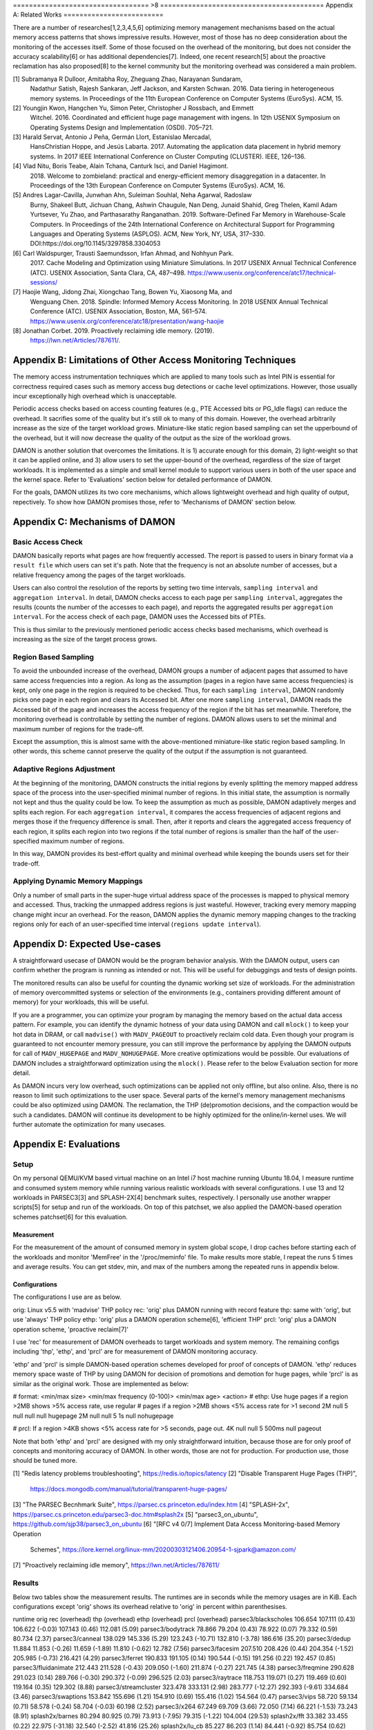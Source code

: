 ================================== >8 =========================================
Appendix A: Related Works
=========================

There are a number of researches[1,2,3,4,5,6] optimizing memory management
mechanisms based on the actual memory access patterns that shows impressive
results.  However, most of those has no deep consideration about the monitoring
of the accesses itself.  Some of those focused on the overhead of the
monitoring, but does not consider the accuracy scalability[6] or has additional
dependencies[7].  Indeed, one recent research[5] about the proactive
reclamation has also proposed[8] to the kernel community but the monitoring
overhead was considered a main problem.

[1] Subramanya R Dulloor, Amitabha Roy, Zheguang Zhao, Narayanan Sundaram,
    Nadathur Satish, Rajesh Sankaran, Jeff Jackson, and Karsten Schwan. 2016.
    Data tiering in heterogeneous memory systems. In Proceedings of the 11th
    European Conference on Computer Systems (EuroSys). ACM, 15.
[2] Youngjin Kwon, Hangchen Yu, Simon Peter, Christopher J Rossbach, and Emmett
    Witchel. 2016. Coordinated and efficient huge page management with ingens.
    In 12th USENIX Symposium on Operating Systems Design and Implementation
    (OSDI).  705–721.
[3] Harald Servat, Antonio J Peña, Germán Llort, Estanislao Mercadal,
    HansChristian Hoppe, and Jesús Labarta. 2017. Automating the application
    data placement in hybrid memory systems. In 2017 IEEE International
    Conference on Cluster Computing (CLUSTER). IEEE, 126–136.
[4] Vlad Nitu, Boris Teabe, Alain Tchana, Canturk Isci, and Daniel Hagimont.
    2018. Welcome to zombieland: practical and energy-efficient memory
    disaggregation in a datacenter. In Proceedings of the 13th European
    Conference on Computer Systems (EuroSys). ACM, 16.
[5] Andres Lagar-Cavilla, Junwhan Ahn, Suleiman Souhlal, Neha Agarwal, Radoslaw
    Burny, Shakeel Butt, Jichuan Chang, Ashwin Chaugule, Nan Deng, Junaid
    Shahid, Greg Thelen, Kamil Adam Yurtsever, Yu Zhao, and Parthasarathy
    Ranganathan.  2019. Software-Defined Far Memory in Warehouse-Scale
    Computers.  In Proceedings of the 24th International Conference on
    Architectural Support for Programming Languages and Operating Systems
    (ASPLOS).  ACM, New York, NY, USA, 317–330.
    DOI:https://doi.org/10.1145/3297858.3304053
[6] Carl Waldspurger, Trausti Saemundsson, Irfan Ahmad, and Nohhyun Park.
    2017. Cache Modeling and Optimization using Miniature Simulations. In 2017
    USENIX Annual Technical Conference (ATC). USENIX Association, Santa
    Clara, CA, 487–498.
    https://www.usenix.org/conference/atc17/technical-sessions/
[7] Haojie Wang, Jidong Zhai, Xiongchao Tang, Bowen Yu, Xiaosong Ma, and
    Wenguang Chen. 2018. Spindle: Informed Memory Access Monitoring. In 2018
    USENIX Annual Technical Conference (ATC). USENIX Association, Boston, MA,
    561–574.  https://www.usenix.org/conference/atc18/presentation/wang-haojie
[8] Jonathan Corbet. 2019. Proactively reclaiming idle memory. (2019).
    https://lwn.net/Articles/787611/.


Appendix B: Limitations of Other Access Monitoring Techniques
=============================================================

The memory access instrumentation techniques which are applied to
many tools such as Intel PIN is essential for correctness required cases such
as memory access bug detections or cache level optimizations.  However, those
usually incur exceptionally high overhead which is unacceptable.

Periodic access checks based on access counting features (e.g., PTE Accessed
bits or PG_Idle flags) can reduce the overhead.  It sacrifies some of the
quality but it's still ok to many of this domain.  However, the overhead
arbitrarily increase as the size of the target workload grows.  Miniature-like
static region based sampling can set the upperbound of the overhead, but it
will now decrease the quality of the output as the size of the workload grows.

DAMON is another solution that overcomes the limitations.  It is 1) accurate
enough for this domain, 2) light-weight so that it can be applied online, and
3) allow users to set the upper-bound of the overhead, regardless of the size
of target workloads.  It is implemented as a simple and small kernel module to
support various users in both of the user space and the kernel space.  Refer to
'Evaluations' section below for detailed performance of DAMON.

For the goals, DAMON utilizes its two core mechanisms, which allows lightweight
overhead and high quality of output, repectively.  To show how DAMON promises
those, refer to 'Mechanisms of DAMON' section below.


Appendix C: Mechanisms of DAMON
===============================


Basic Access Check
------------------

DAMON basically reports what pages are how frequently accessed.  The report is
passed to users in binary format via a ``result file`` which users can set it's
path.  Note that the frequency is not an absolute number of accesses, but a
relative frequency among the pages of the target workloads.

Users can also control the resolution of the reports by setting two time
intervals, ``sampling interval`` and ``aggregation interval``.  In detail,
DAMON checks access to each page per ``sampling interval``, aggregates the
results (counts the number of the accesses to each page), and reports the
aggregated results per ``aggregation interval``.  For the access check of each
page, DAMON uses the Accessed bits of PTEs.

This is thus similar to the previously mentioned periodic access checks based
mechanisms, which overhead is increasing as the size of the target process
grows.


Region Based Sampling
---------------------

To avoid the unbounded increase of the overhead, DAMON groups a number of
adjacent pages that assumed to have same access frequencies into a region.  As
long as the assumption (pages in a region have same access frequencies) is
kept, only one page in the region is required to be checked.  Thus, for each
``sampling interval``, DAMON randomly picks one page in each region and clears
its Accessed bit.  After one more ``sampling interval``, DAMON reads the
Accessed bit of the page and increases the access frequency of the region if
the bit has set meanwhile.  Therefore, the monitoring overhead is controllable
by setting the number of regions.  DAMON allows users to set the minimal and
maximum number of regions for the trade-off.

Except the assumption, this is almost same with the above-mentioned
miniature-like static region based sampling.  In other words, this scheme
cannot preserve the quality of the output if the assumption is not guaranteed.


Adaptive Regions Adjustment
---------------------------

At the beginning of the monitoring, DAMON constructs the initial regions by
evenly splitting the memory mapped address space of the process into the
user-specified minimal number of regions.  In this initial state, the
assumption is normally not kept and thus the quality could be low.  To keep the
assumption as much as possible, DAMON adaptively merges and splits each region.
For each ``aggregation interval``, it compares the access frequencies of
adjacent regions and merges those if the frequency difference is small.  Then,
after it reports and clears the aggregated access frequency of each region, it
splits each region into two regions if the total number of regions is smaller
than the half of the user-specified maximum number of regions.

In this way, DAMON provides its best-effort quality and minimal overhead while
keeping the bounds users set for their trade-off.


Applying Dynamic Memory Mappings
--------------------------------

Only a number of small parts in the super-huge virtual address space of the
processes is mapped to physical memory and accessed.  Thus, tracking the
unmapped address regions is just wasteful.  However, tracking every memory
mapping change might incur an overhead.  For the reason, DAMON applies the
dynamic memory mapping changes to the tracking regions only for each of an
user-specified time interval (``regions update interval``).


Appendix D: Expected Use-cases
==============================

A straightforward usecase of DAMON would be the program behavior analysis.
With the DAMON output, users can confirm whether the program is running as
intended or not.  This will be useful for debuggings and tests of design
points.

The monitored results can also be useful for counting the dynamic working set
size of workloads.  For the administration of memory overcommitted systems or
selection of the environments (e.g., containers providing different amount of
memory) for your workloads, this will be useful.

If you are a programmer, you can optimize your program by managing the memory
based on the actual data access pattern.  For example, you can identify the
dynamic hotness of your data using DAMON and call ``mlock()`` to keep your hot
data in DRAM, or call ``madvise()`` with ``MADV_PAGEOUT`` to proactively
reclaim cold data.  Even though your program is guaranteed to not encounter
memory pressure, you can still improve the performance by applying the DAMON
outputs for call of ``MADV_HUGEPAGE`` and ``MADV_NOHUGEPAGE``.  More creative
optimizations would be possible.  Our evaluations of DAMON includes a
straightforward optimization using the ``mlock()``.  Please refer to the below
Evaluation section for more detail.

As DAMON incurs very low overhead, such optimizations can be applied not only
offline, but also online.  Also, there is no reason to limit such optimizations
to the user space.  Several parts of the kernel's memory management mechanisms
could be also optimized using DAMON. The reclamation, the THP (de)promotion
decisions, and the compaction would be such a candidates.  DAMON will continue
its development to be highly optimized for the online/in-kernel uses.  We will
further automate the optimization for many usecases.


Appendix E: Evaluations
=======================

Setup
-----

On my personal QEMU/KVM based virtual machine on an Intel i7 host machine
running Ubuntu 18.04, I measure runtime and consumed system memory while
running various realistic workloads with several configurations.  I use 13 and
12 workloads in PARSEC3[3] and SPLASH-2X[4] benchmark suites, respectively.  I
personally use another wrapper scripts[5] for setup and run of the workloads.
On top of this patchset, we also applied the DAMON-based operation schemes
patchset[6] for this evaluation.

Measurement
~~~~~~~~~~~

For the measurement of the amount of consumed memory in system global scope, I
drop caches before starting each of the workloads and monitor 'MemFree' in the
'/proc/meminfo' file.  To make results more stable, I repeat the runs 5 times
and average results.  You can get stdev, min, and max of the numbers among the
repeated runs in appendix below.

Configurations
~~~~~~~~~~~~~~

The configurations I use are as below.

orig: Linux v5.5 with 'madvise' THP policy
rec: 'orig' plus DAMON running with record feature
thp: same with 'orig', but use 'always' THP policy
ethp: 'orig' plus a DAMON operation scheme[6], 'efficient THP'
prcl: 'orig' plus a DAMON operation scheme, 'proactive reclaim[7]'

I use 'rec' for measurement of DAMON overheads to target workloads and system
memory.  The remaining configs including 'thp', 'ethp', and 'prcl' are for
measurement of DAMON monitoring accuracy.

'ethp' and 'prcl' is simple DAMON-based operation schemes developed for
proof of concepts of DAMON.  'ethp' reduces memory space waste of THP by using
DAMON for decision of promotions and demotion for huge pages, while 'prcl' is
as similar as the original work.  Those are implemented as below:

# format: <min/max size> <min/max frequency (0-100)> <min/max age> <action>
# ethp: Use huge pages if a region >2MB shows >5% access rate, use regular
# pages if a region >2MB shows <5% access rate for >1 second
2M null    5 null    null null    hugepage
2M null    null 5    1s null      nohugepage

# prcl: If a region >4KB shows <5% access rate for >5 seconds, page out.
4K null    null 5    500ms null      pageout

Note that both 'ethp' and 'prcl' are designed with my only straightforward
intuition, because those are for only proof of concepts and monitoring accuracy
of DAMON.  In other words, those are not for production.  For production use,
those should be tuned more.


[1] "Redis latency problems troubleshooting", https://redis.io/topics/latency
[2] "Disable Transparent Huge Pages (THP)",
    https://docs.mongodb.com/manual/tutorial/transparent-huge-pages/
[3] "The PARSEC Becnhmark Suite", https://parsec.cs.princeton.edu/index.htm
[4] "SPLASH-2x", https://parsec.cs.princeton.edu/parsec3-doc.htm#splash2x
[5] "parsec3_on_ubuntu", https://github.com/sjp38/parsec3_on_ubuntu
[6] "[RFC v4 0/7] Implement Data Access Monitoring-based Memory Operation
    Schemes",
    https://lore.kernel.org/linux-mm/20200303121406.20954-1-sjpark@amazon.com/
[7] "Proactively reclaiming idle memory", https://lwn.net/Articles/787611/


Results
-------

Below two tables show the measurement results.  The runtimes are in seconds
while the memory usages are in KiB.  Each configurations except 'orig' shows
its overhead relative to 'orig' in percent within parenthesises.

runtime                 orig     rec      (overhead) thp      (overhead) ethp     (overhead) prcl     (overhead)
parsec3/blackscholes    106.654  107.111  (0.43)     106.622  (-0.03)    107.143  (0.46)     112.081  (5.09)
parsec3/bodytrack       78.866   79.204   (0.43)     78.922   (0.07)     79.332   (0.59)     80.734   (2.37)
parsec3/canneal         138.029  145.336  (5.29)     123.243  (-10.71)   132.810  (-3.78)    186.616  (35.20)
parsec3/dedup           11.884   11.853   (-0.26)    11.659   (-1.89)    11.810   (-0.62)    12.782   (7.56)
parsec3/facesim         207.510  208.426  (0.44)     204.354  (-1.52)    205.985  (-0.73)    216.421  (4.29)
parsec3/ferret          190.833  191.105  (0.14)     190.544  (-0.15)    191.256  (0.22)     192.457  (0.85)
parsec3/fluidanimate    212.443  211.528  (-0.43)    209.050  (-1.60)    211.874  (-0.27)    221.745  (4.38)
parsec3/freqmine        290.628  291.023  (0.14)     289.766  (-0.30)    290.372  (-0.09)    296.525  (2.03)
parsec3/raytrace        118.753  119.071  (0.27)     119.469  (0.60)     119.164  (0.35)     129.302  (8.88)
parsec3/streamcluster   323.478  333.131  (2.98)     283.777  (-12.27)   292.393  (-9.61)    334.684  (3.46)
parsec3/swaptions       153.842  155.696  (1.21)     154.910  (0.69)     155.416  (1.02)     154.564  (0.47)
parsec3/vips            58.720   59.134   (0.71)     58.578   (-0.24)    58.704   (-0.03)    60.198   (2.52)
parsec3/x264            67.249   69.709   (3.66)     72.050   (7.14)     66.221   (-1.53)    73.243   (8.91)
splash2x/barnes         80.294   80.925   (0.79)     73.913   (-7.95)    79.315   (-1.22)    104.004  (29.53)
splash2x/fft            33.382   33.455   (0.22)     22.975   (-31.18)   32.540   (-2.52)    41.816   (25.26)
splash2x/lu_cb          85.227   86.203   (1.14)     84.441   (-0.92)    85.754   (0.62)     89.219   (4.68)
splash2x/lu_ncb         92.584   93.778   (1.29)     90.515   (-2.23)    94.927   (2.53)     100.555  (8.61)
splash2x/ocean_cp       44.616   44.908   (0.66)     43.252   (-3.06)    44.247   (-0.83)    47.246   (5.90)
splash2x/ocean_ncp      81.833   81.842   (0.01)     51.142   (-37.50)   73.403   (-10.30)   135.436  (65.50)
splash2x/radiosity      91.400   91.677   (0.30)     90.272   (-1.23)    91.934   (0.58)     101.606  (11.17)
splash2x/radix          31.300   31.513   (0.68)     25.124   (-19.73)   31.029   (-0.87)    43.364   (38.54)
splash2x/raytrace       84.216   84.812   (0.71)     82.784   (-1.70)    83.842   (-0.44)    85.805   (1.89)
splash2x/volrend        87.021   88.504   (1.70)     86.420   (-0.69)    87.585   (0.65)     89.024   (2.30)
splash2x/water_nsquared 232.134  233.488  (0.58)     221.293  (-4.67)    228.383  (-1.62)    236.080  (1.70)
splash2x/water_spatial  89.560   89.473   (-0.10)    89.051   (-0.57)    90.450   (0.99)     98.599   (10.09)
total                   2992.450 3022.890 (1.02)     2864.120 (-4.29)    2945.880 (-1.56)    3244.110 (8.41)


memused.avg             orig         rec          (overhead) thp          (overhead) ethp         (overhead) prcl         (overhead)
parsec3/blackscholes    1821608.200  1835268.800  (0.75)     1832919.000  (0.62)     1833142.200  (0.63)     1628095.400  (-10.62)
parsec3/bodytrack       1418964.600  1430433.200  (0.81)     1416871.200  (-0.15)    1433869.600  (1.05)     1427908.000  (0.63)
parsec3/canneal         1045208.200  1058310.200  (1.25)     1037149.400  (-0.77)    1050233.400  (0.48)     1043619.200  (-0.15)
parsec3/dedup           2436947.000  2457476.800  (0.84)     2439557.800  (0.11)     2433319.800  (-0.15)    2441437.000  (0.18)
parsec3/facesim         540414.600   552894.400   (2.31)     540916.800   (0.09)     553387.000   (2.40)     485772.200   (-10.11)
parsec3/ferret          319888.200   332860.800   (4.06)     317343.400   (-0.80)    330101.000   (3.19)     329613.200   (3.04)
parsec3/fluidanimate    571528.400   585670.200   (2.47)     581304.600   (1.71)     588979.000   (3.05)     464640.400   (-18.70)
parsec3/freqmine        985397.400   998531.400   (1.33)     994316.000   (0.91)     996987.000   (1.18)     768600.400   (-22.00)
parsec3/raytrace        1744482.200  1754726.400  (0.59)     1743206.600  (-0.07)    1751374.600  (0.40)     1582949.400  (-9.26)
parsec3/streamcluster   121025.400   140085.400   (15.75)    118762.200   (-1.87)    134685.400   (11.29)    132044.800   (9.11)
parsec3/swaptions       13818.000    29163.000    (111.05)   13360.200    (-3.31)    28003.400    (102.66)   25973.000    (87.96)
parsec3/vips            2958208.000  2979560.200  (0.72)     2954836.800  (-0.11)    2962623.400  (0.15)     2966417.000  (0.28)
parsec3/x264            3183295.400  3203048.400  (0.62)     3196805.200  (0.42)     3191084.600  (0.24)     3215451.800  (1.01)
splash2x/barnes         1214667.000  1213394.400  (-0.10)    1217076.200  (0.20)     1211348.400  (-0.27)    955056.000   (-21.37)
splash2x/fft            9431970.200  9233116.800  (-2.11)    9281561.000  (-1.59)    9177215.600  (-2.70)    9459883.200  (0.30)
splash2x/lu_cb          515966.400   525217.800   (1.79)     520740.200   (0.93)     521936.800   (1.16)     356931.000   (-30.82)
splash2x/lu_ncb         514713.400   525678.000   (2.13)     517579.200   (0.56)     522634.800   (1.54)     368449.800   (-28.42)
splash2x/ocean_cp       3339236.400  3282117.600  (-1.71)    3385554.400  (1.39)     3292656.800  (-1.39)    3274836.400  (-1.93)
splash2x/ocean_ncp      3903327.200  3916898.800  (0.35)     7066337.800  (81.03)    4398342.000  (12.68)    3533107.600  (-9.48)
splash2x/radiosity      1465314.800  1471012.200  (0.39)     1478023.600  (0.87)     1470864.400  (0.38)     567732.000   (-61.26)
splash2x/radix          1715460.000  1675025.600  (-2.36)    1385497.000  (-19.23)   1654754.200  (-3.54)    2013401.600  (17.37)
splash2x/raytrace       46682.400    59543.400    (27.55)    50391.400    (7.95)     61513.200    (31.77)    52070.800    (11.54)
splash2x/volrend        152453.800   166313.000   (9.09)     152284.000   (-0.11)    164212.400   (7.71)     158362.800   (3.88)
splash2x/water_nsquared 48045.400    61679.800    (28.38)    48871.200    (1.72)     59778.000    (24.42)    59444.200    (23.73)
splash2x/water_spatial  667431.000   674130.400   (1.00)     665027.800   (-0.36)    674607.000   (1.08)     520460.800   (-22.02)
total                   40175831.000 40162000.000 (-0.03)    42956400.000 (6.92)     40497585.000 (0.80)     37832100.000 (-5.83)


DAMON Overheads
~~~~~~~~~~~~~~~

In total, DAMON recording feature incurs 1.02% runtime overhead (up to 5.29% in
worst case with 'parsec3/canneal') and -0.03% memory space overhead.

For convenience test run of 'rec', I use a Python wrapper.  The wrapper
constantly consumes about 10-15MB of memory.  This becomes high memory overhead
if the target workload has small memory footprint.  In detail, for
parsec3/swaptions (13 MiB), splash2x/raytrace (46 MiB), splash2x/volrend (151
MiB), and splash2x/water_nsquared (48 MiB)), it shows 111%, 27%, 9%, and 28%
overheads, respectively.  Nonetheless, the overheads are not from DAMON, but
from the wrapper, and thus should be ignored.  This fake memory overhead
continues in 'ethp' and 'prcl', as those configurations are also using the
Python wrapper.


Efficient THP
~~~~~~~~~~~~~

THP 'always' enabled policy achieves 4.29% speedup but incurs 6.92% memory
overhead.  It achieves 37.50% speedup in best case, but 81.03% memory overhead
in worst case.  Interestingly, both the best and worst case are with
'splash2x/ocean_ncp').

The 2-lines implementation of data access monitoring based THP version ('ethp')
shows 1.56% speedup and 0.80% memory overhead.  In other words, 'ethp' removes
88.43% of THP memory waste while preserving 36.36% of THP speedup in total.  In
case of the 'splash2x/ocean_ncp', 'ethp' removes 84.35% of THP memory waste
while preserving 27.46% of THP speedup.


Proactive Reclamation
~~~~~~~~~~~~~~~~~~~~

As same to the original work, I use 'zram' swap device for this configuration.

In total, our 1 line implementation of Proactive Reclamation, 'prcl', incurred
8.41% runtime overhead in total while achieving 5.83% system memory usage
reduction.

Nonetheless, as the memory usage is calculated with 'MemFree' in
'/proc/meminfo', it contains the SwapCached pages.  As the swapcached pages can
be easily evicted, I also measured the residential set size of the workloads:

rss.avg                 orig         rec          (overhead) thp          (overhead) ethp         (overhead) prcl         (overhead)
parsec3/blackscholes    591726.600   589827.600   (-0.32)    594031.000   (0.39)     590779.800   (-0.16)    289370.800   (-51.10)
parsec3/bodytrack       32191.800    32147.600    (-0.14)    32203.800    (0.04)     32190.800    (-0.00)    28509.600    (-11.44)
parsec3/canneal         840227.000   840745.400   (0.06)     836600.000   (-0.43)    837091.200   (-0.37)    800416.200   (-4.74)
parsec3/dedup           1209377.600  1235142.800  (2.13)     1236087.200  (2.21)     1235881.400  (2.19)     1040422.200  (-13.97)
parsec3/facesim         311068.200   311408.800   (0.11)     315000.200   (1.26)     312630.200   (0.50)     189374.800   (-39.12)
parsec3/ferret          99423.800    99612.800    (0.19)     100580.800   (1.16)     99643.800    (0.22)     89602.000    (-9.88)
parsec3/fluidanimate    531795.200   531800.000   (0.00)     531768.200   (-0.01)    532213.800   (0.08)     404920.000   (-23.86)
parsec3/freqmine        552705.200   553281.200   (0.10)     524774.600   (-5.05)    553188.000   (0.09)     75346.000    (-86.37)
parsec3/raytrace        893993.000   894836.200   (0.09)     890009.400   (-0.45)    894002.800   (0.00)     370720.400   (-58.53)
parsec3/streamcluster   110863.200   110800.800   (-0.06)    111202.800   (0.31)     111747.400   (0.80)     109678.400   (-1.07)
parsec3/swaptions       5597.200     5565.600     (-0.56)    5579.000     (-0.33)    5581.000     (-0.29)    3895.000     (-30.41)
parsec3/vips            31838.200    31800.600    (-0.12)    32053.800    (0.68)     32094.800    (0.81)     28568.400    (-10.27)
parsec3/x264            81848.400    81968.200    (0.15)     82704.800    (1.05)     82349.600    (0.61)     80256.400    (-1.95)
splash2x/barnes         1216330.000  1216704.800  (0.03)     1226790.600  (0.86)     1217759.800  (0.12)     652778.400   (-46.33)
splash2x/fft            9604191.400  9478105.400  (-1.31)    9676396.200  (0.75)     9611581.200  (0.08)     8191631.600  (-14.71)
splash2x/lu_cb          510556.200   510598.200   (0.01)     514475.400   (0.77)     510784.400   (0.04)     343677.000   (-32.69)
splash2x/lu_ncb         509221.400   510098.000   (0.17)     513902.200   (0.92)     510608.800   (0.27)     348586.800   (-31.55)
splash2x/ocean_cp       3385303.800  3388240.400  (0.09)     3446201.600  (1.80)     3396817.800  (0.34)     3194041.400  (-5.65)
splash2x/ocean_ncp      3930791.200  3905177.000  (-0.65)    7180424.600  (82.67)    4491125.400  (14.26)    2764826.400  (-29.66)
splash2x/radiosity      1474778.800  1475827.000  (0.07)     1485800.000  (0.75)     1473044.800  (-0.12)    337617.400   (-77.11)
splash2x/radix          1766938.600  1753619.200  (-0.75)    1429421.200  (-19.10)   1745239.800  (-1.23)    1684783.200  (-4.65)
splash2x/raytrace       23273.600    23279.200    (0.02)     28877.600    (24.08)    26965.400    (15.86)    14920.000    (-35.89)
splash2x/volrend        44081.200    44069.600    (-0.03)    44206.800    (0.28)     44387.800    (0.70)     20929.600    (-52.52)
splash2x/water_nsquared 29414.400    29396.000    (-0.06)    29877.400    (1.57)     29734.200    (1.09)     25908.800    (-11.92)
splash2x/water_spatial  655966.800   656516.800   (0.08)     656515.200   (0.08)     656664.000   (0.11)     451478.000   (-31.17)
total                   28443600.000 28310500.000 (-0.47)    31525500.000 (10.84)    29033964.000 (2.08)     21542178.000 (-24.26)

In total, 24.26% of residential sets were reduced.

With parsec3/freqmine, 'prcl' reduced 86.37% of residential sets and 22% of
system memory usage while incurring only 2.03% runtime overhead.


Appendix F: Prototype Evaluations
=================================

A prototype of DAMON has evaluated on an Intel Xeon E7-8837 machine using 20
benchmarks that picked from SPEC CPU 2006, NAS, Tensorflow Benchmark,
SPLASH-2X, and PARSEC 3 benchmark suite.  Nonethless, this section provides
only summary of the results.  For more detail, please refer to the slides used
for the introduction of DAMON at the Linux Plumbers Conference 2019[1] or the
MIDDLEWARE'19 industrial track paper[2].

[1] SeongJae Park, Tracing Data Access Pattern with Bounded Overhead and
    Best-effort Accuracy. In The Linux Kernel Summit, September 2019.
    https://linuxplumbersconf.org/event/4/contributions/548/
[2] SeongJae Park, Yunjae Lee, Heon Y. Yeom, Profiling Dynamic Data Access
    Patterns with Controlled Overhead and Quality. In 20th ACM/IFIP
    International Middleware Conference Industry, December 2019.
    https://dl.acm.org/doi/10.1145/3366626.3368125


Quality
-------

We first traced and visualized the data access pattern of each workload.  We
were able to confirm that the visualized results are reasonably accurate by
manually comparing those with the source code of the workloads.

To see the usefulness of the monitoring, we optimized 9 memory intensive
workloads among them for memory pressure situations using the DAMON outputs.
In detail, we identified frequently accessed memory regions in each workload
based on the DAMON results and protected them with ``mlock()`` system calls by
manually modifying the source code.  The optimized versions consistently show
speedup (2.55x in best case, 1.65x in average) under artificial memory
pressures.  We use cgroups for the pressure.


Overhead
--------

We also measured the overhead of DAMON.  The upperbound we set was kept as
expected.  Besides, it was much lower (0.6 percent of the bound in best case,
13.288 percent of the bound in average).  This reduction of the overhead is
mainly resulted from its core mechanism called adaptive regions adjustment.
Refer to 'Appendix D' for more detail about the mechanism.  We also compared
the overhead of DAMON with that of a straightforward periodic PTE Accessed bit
checking based monitoring.  DAMON's overhead was smaller than it by 94,242.42x
in best case, 3,159.61x in average.

The latest version of DAMON running with its default configuration consumes
only up to 1% of CPU time when applied to realistic workloads in PARSEC3 and
SPLASH-2X and makes no visible slowdown to the target processes.

